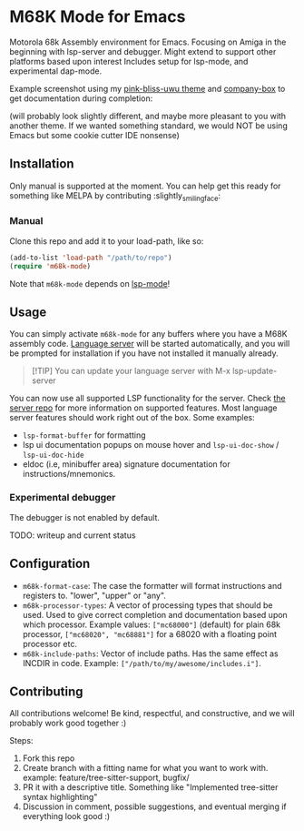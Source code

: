 * M68K Mode for Emacs
Motorola 68k Assembly environment for Emacs. Focusing on Amiga in the beginning with lsp-server and debugger. Might extend to support other platforms based upon interest Includes setup for lsp-mode, and experimental dap-mode.


Example screenshot using my [[https://github.com/themkat/pink-bliss-uwu][pink-bliss-uwu theme]] and [[https://github.com/sebastiencs/company-box][company-box]] to get documentation during completion: 
#+ATTR_ORG: :width 800
[[./screenshot.png]]
(will probably look slightly different, and maybe more pleasant to you with another theme. If we wanted something standard, we would NOT be using Emacs but some cookie cutter IDE nonsense)



** Installation
Only manual is supported at the moment. You can help get this ready for something like MELPA by contributing :slightly_smiling_face:

*** Manual
Clone this repo and add it to your load-path, like so:
#+BEGIN_SRC emacs-lisp
  (add-to-list 'load-path "/path/to/repo")
  (require 'm68k-mode)
#+END_SRC

Note that =m68k-mode= depends on [[https://github.com/emacs-lsp/lsp-mode/][lsp-mode]]!

** Usage
You can simply activate =m68k-mode= for any buffers where you have a M68K assembly code. [[https://github.com/grahambates/m68k-lsp][Language server]] will be started automatically, and you will be prompted for installation if you have not installed it manually already.

#+BEGIN_QUOTE
[!TIP]
You can update your language server with M-x lsp-update-server
#+END_QUOTE

You can now use all supported LSP functionality for the server. Check [[https://github.com/grahambates/m68k-lsp][the server repo]] for more information on supported features. Most language server features should work right out of the box. Some examples:
- =lsp-format-buffer= for formatting
- lsp ui documentation popups on mouse hover and =lsp-ui-doc-show= / =lsp-ui-doc-hide=
- eldoc (i.e, minibuffer area) signature documentation for instructions/mnemonics.
  

*** Experimental debugger
The debugger is not enabled by default.

TODO: writeup and current status


** Configuration
- =m68k-format-case=: The case the formatter will format instructions and registers to. "lower", "upper" or "any".
- =m68k-processor-types=: A vector of processing types that should be used. Used to give correct completion and documentation based upon which processor. Example values: =["mc68000"]= (default) for plain 68k processor, =["mc68020", "mc68881"]= for a 68020 with a floating point processor etc.
- =m68k-include-paths=: Vector of include paths. Has the same effect as INCDIR in code. Example: =["/path/to/my/awesome/includes.i"]=. 


** Contributing
All contributions welcome! Be kind, respectful, and constructive, and we will probably work good together :)

Steps:
1. Fork this repo
2. Create branch with a fitting name for what you want to work with. example:  feature/tree-sitter-support, bugfix/
3. PR it with a descriptive title. Something like "Implemented tree-sitter syntax highlighting"
4. Discussion in comment, possible suggestions, and eventual merging if everything look good :)
